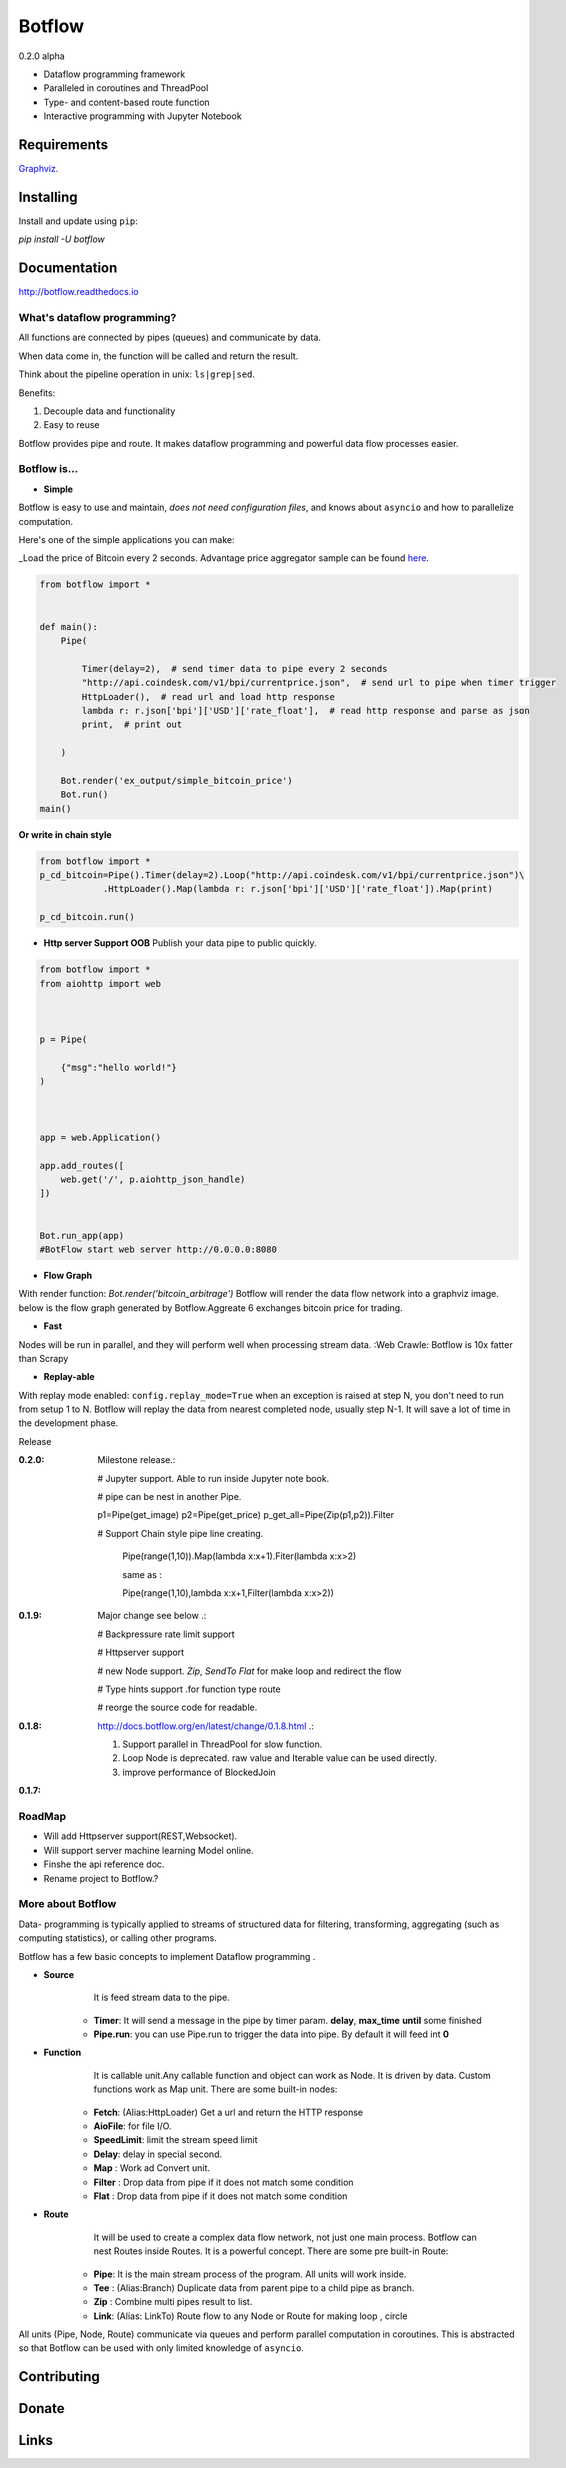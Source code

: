 =======
Botflow
=======
0.2.0 alpha


* Dataflow programming framework
* Paralleled in coroutines and ThreadPool
* Type- and content-based route function
* Interactive programming with Jupyter Notebook

Requirements
------------
`Graphviz <http://brewformulas.org/Graphviz>`_.

Installing
----------

Install and update using ``pip``:

`pip install -U botflow`

Documentation
------------

http://botflow.readthedocs.io




What's dataflow programming?
===============================

All functions are connected by pipes (queues) and communicate by data.  

When data come in, the function will be called and return the result.

Think about the pipeline operation in unix: ``ls|grep|sed``.

Benefits:

#. Decouple data and functionality
#. Easy to reuse 

Botflow provides pipe and route. It makes dataflow programming and powerful data flow processes easier.


Botflow is...
=============

- **Simple**

Botflow is easy to use and maintain, *does not need configuration files*, and knows about ``asyncio`` and how to parallelize computation.

Here's one of the simple applications you can make:

_Load the price of Bitcoin every 2 seconds. Advantage price aggregator sample can be found `here <https://github.com/kkyon/Botflow/tree/master/examples>`_.


.. code-block:: python

    from botflow import *


    def main():
        Pipe(

            Timer(delay=2),  # send timer data to pipe every 2 seconds
            "http://api.coindesk.com/v1/bpi/currentprice.json",  # send url to pipe when timer trigger
            HttpLoader(),  # read url and load http response
            lambda r: r.json['bpi']['USD']['rate_float'],  # read http response and parse as json
            print,  # print out

        )

        Bot.render('ex_output/simple_bitcoin_price')
        Bot.run()
    main()

**Or write in chain style**


.. code-block:: python



    from botflow import *
    p_cd_bitcoin=Pipe().Timer(delay=2).Loop("http://api.coindesk.com/v1/bpi/currentprice.json")\
                .HttpLoader().Map(lambda r: r.json['bpi']['USD']['rate_float']).Map(print)

    p_cd_bitcoin.run()



- **Http server Support OOB**  Publish your data pipe to public quickly.

.. code-block:: python

    from botflow import *
    from aiohttp import web



    p = Pipe(

        {"msg":"hello world!"}
    )



    app = web.Application()

    app.add_routes([
        web.get('/', p.aiohttp_json_handle)
    ])


    Bot.run_app(app)
    #BotFlow start web server http://0.0.0.0:8080

- **Flow Graph**
With render function:
`Bot.render('bitcoin_arbitrage')`
Botflow will render the data flow network into a graphviz image.
below is the flow graph generated by Botflow.Aggreate 6 exchanges bitcoin price for trading.


.. image:: docs/bitcoin_arbitrage.png
    :width: 400  


 

- **Fast**
Nodes will be run in parallel, and they will perform well when processing stream data.
:Web Crawle: Botflow is 10x fatter than Scrapy


 

- **Replay-able**

With replay mode enabled:
``config.replay_mode=True``
when an exception is raised at step N, you don't need to run from setup 1 to N.
Botflow will replay the data from nearest completed node, usually step N-1.
It will save a lot of time in the development phase.

Release

:**0.2.0**: Milestone release.:

            # Jupyter support. Able to run inside Jupyter note book.

            # pipe can be nest in another Pipe.


            p1=Pipe(get_image)
            p2=Pipe(get_price)
            p_get_all=Pipe(Zip(p1,p2)).Filter

            # Support Chain style pipe line creating.

                Pipe(range(1,10)).Map(lambda x:x+1).Fiter(lambda x:x>2)

                same as :

                Pipe(range(1,10),lambda x:x+1,Filter(lambda x:x>2))



:**0.1.9**: Major change see below .:

            # Backpressure rate limit support

            # Httpserver support

            # new Node support. *Zip*, *SendTo* *Flat* for make loop and redirect the flow

            # Type hints support .for function type route

            # reorge the source code for readable.


:**0.1.8**: http://docs.botflow.org/en/latest/change/0.1.8.html .:
            
            #. Support parallel in ThreadPool for slow function.
            
            #. Loop Node  is  deprecated. raw value and Iterable value can be used directly.
            
            #. improve performance of BlockedJoin
            
:**0.1.7**: 


RoadMap
=======
- Will add Httpserver support(REST,Websocket).  
- Will support server machine learning Model online.
- Finshe the api reference doc.
- Rename project to Botflow.?

More about Botflow
===============

Data-
programming is typically applied to streams of structured data for filtering, transforming, aggregating (such as computing statistics), or calling other programs.

Botflow has a few basic concepts to implement Dataflow programming .

- **Source**
        It is feed stream data to the pipe.

    * **Timer**: It will send a message in the pipe by timer param. **delay**, **max_time** **until** some finished
    * **Pipe.run**: you can use Pipe.run to trigger the data into pipe. By default it will feed int **0**



- **Function**
        It is callable unit.Any callable function and object can work as Node. It is driven by data. Custom functions work as Map unit.
        There are some built-in nodes:

   

   * **Fetch**: (Alias:HttpLoader)  Get a url and return the HTTP response
   * **AioFile**: for file I/O.
   * **SpeedLimit**: limit the stream speed limit
   * **Delay**: delay in special second.
   * **Map**  : Work ad Convert unit.
   * **Filter** : Drop data from pipe if it does not match some condition
   * **Flat** : Drop data from pipe if it does not match some condition


- **Route**
        It will be used to create a complex data flow network, not just one main process. Botflow can nest Routes inside Routes.
        It is a powerful concept.
        There are some pre built-in Route:
    * **Pipe**: It is the main stream process of the program. All units will work inside.
    * **Tee** : (Alias:Branch) Duplicate data from parent pipe to a child pipe as branch.
    * **Zip** :   Combine multi pipes result to list.
    * **Link**: (Alias: LinkTo)  Route flow to any Node or Route for making loop , circle


All units (Pipe, Node, Route) communicate via queues and perform parallel computation in coroutines.
This is abstracted so that Botflow can be used with only limited knowledge of ``asyncio``.


      

Contributing
------------


Donate
------


Links
-----
